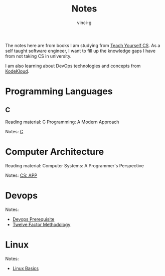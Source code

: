 #+TITLE: Notes
#+AUTHOR: vinci-g
#+DESCRIPTION: Technical notes

The notes here are from books I am studying from [[https://teachyourselfcs.com][Teach Yourself CS]]. As a self taught software engineer, I want to fill up the knowledge gaps I have from not taking CS in university.

I am also learning about DevOps technologies and concepts from [[https://kodekloud.com][KodeKloud]].


* Programming Languages

** C

Reading material: C Programming: A Modern Approach

Notes: [[file:C/][C]]

* Computer Architecture

Reading material: Computer Systems: A Programmer's Perspective

Notes: [[file:CS-APP/][CS: APP]]

* Devops

Notes: 

- [[file:KodeKloud/devops-prerequisite/][Devops Prerequisite]]
- [[file:KodeKloud/12-factor-app/Twelve-Factor App Methodology.md][Twelve Factor Methodology]]

* Linux

Notes:

- [[file:KodeKloud/linux-basics/][Linux Basics]]
